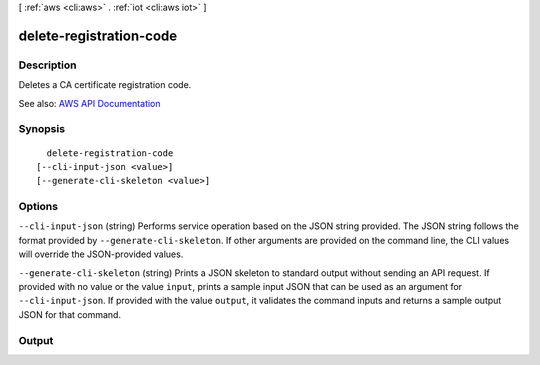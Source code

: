 [ :ref:`aws <cli:aws>` . :ref:`iot <cli:aws iot>` ]

.. _cli:aws iot delete-registration-code:


************************
delete-registration-code
************************



===========
Description
===========



Deletes a CA certificate registration code.



See also: `AWS API Documentation <https://docs.aws.amazon.com/goto/WebAPI/iot-2015-05-28/DeleteRegistrationCode>`_


========
Synopsis
========

::

    delete-registration-code
  [--cli-input-json <value>]
  [--generate-cli-skeleton <value>]




=======
Options
=======

``--cli-input-json`` (string)
Performs service operation based on the JSON string provided. The JSON string follows the format provided by ``--generate-cli-skeleton``. If other arguments are provided on the command line, the CLI values will override the JSON-provided values.

``--generate-cli-skeleton`` (string)
Prints a JSON skeleton to standard output without sending an API request. If provided with no value or the value ``input``, prints a sample input JSON that can be used as an argument for ``--cli-input-json``. If provided with the value ``output``, it validates the command inputs and returns a sample output JSON for that command.



======
Output
======

